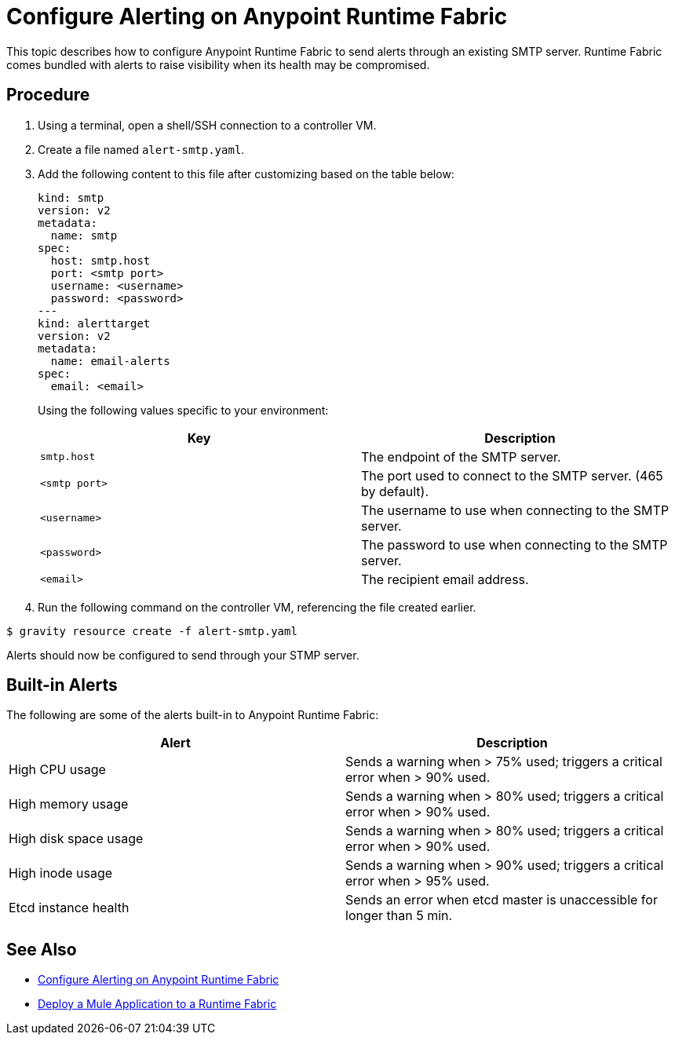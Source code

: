 = Configure Alerting on Anypoint Runtime Fabric

This topic describes how to configure Anypoint Runtime Fabric to send alerts through an existing SMTP server. Runtime Fabric comes bundled with alerts to raise visibility when its health may be compromised.

== Procedure

. Using a terminal, open a shell/SSH connection to a controller VM.
. Create a file named `alert-smtp.yaml`.
. Add the following content to this file after customizing based on the table below:
+
----
kind: smtp
version: v2
metadata:
  name: smtp
spec:
  host: smtp.host
  port: <smtp port>
  username: <username>
  password: <password>
---
kind: alerttarget
version: v2
metadata:
  name: email-alerts
spec:
  email: <email>
----
+
Using the following values specific to your environment:
+
[%header,cols="2*a"]
|===
|Key | Description
|`smtp.host` | The endpoint of the SMTP server.
|`<smtp port>` | The port used to connect to the SMTP server. (465 by default).
|`<username>` | The username to use when connecting to the SMTP server.
|`<password>` | The password to use when connecting to the SMTP server.
|`<email>` | The recipient email address.

|===
+
. Run the following command on the controller VM, referencing the file created earlier.
----
$ gravity resource create -f alert-smtp.yaml
----

Alerts should now be configured to send through your STMP server.

== Built-in Alerts

The following are some of the alerts built-in to Anypoint Runtime Fabric:

[%header,cols="2*a"]
|===
|Alert | Description
| High CPU usage | Sends a warning when > 75% used; triggers a critical error when > 90% used.
| High memory usage | Sends a warning when > 80% used; triggers a critical error when > 90% used.
| High disk space usage | Sends a warning when > 80% used; triggers a critical error when > 90% used.
| High inode usage | Sends a warning when > 90% used; triggers a critical error when > 95% used.
| Etcd instance health | Sends an error when etcd master is unaccessible for longer than 5 min.

|===


== See Also

* link:/anypoint-runtime-fabric/v/1.0/configure-alerting[Configure Alerting on Anypoint Runtime Fabric]
* link:/anypoint-runtime-fabric/v/1.0/deploy-to-runtime-fabric[Deploy a Mule Application to a Runtime Fabric]